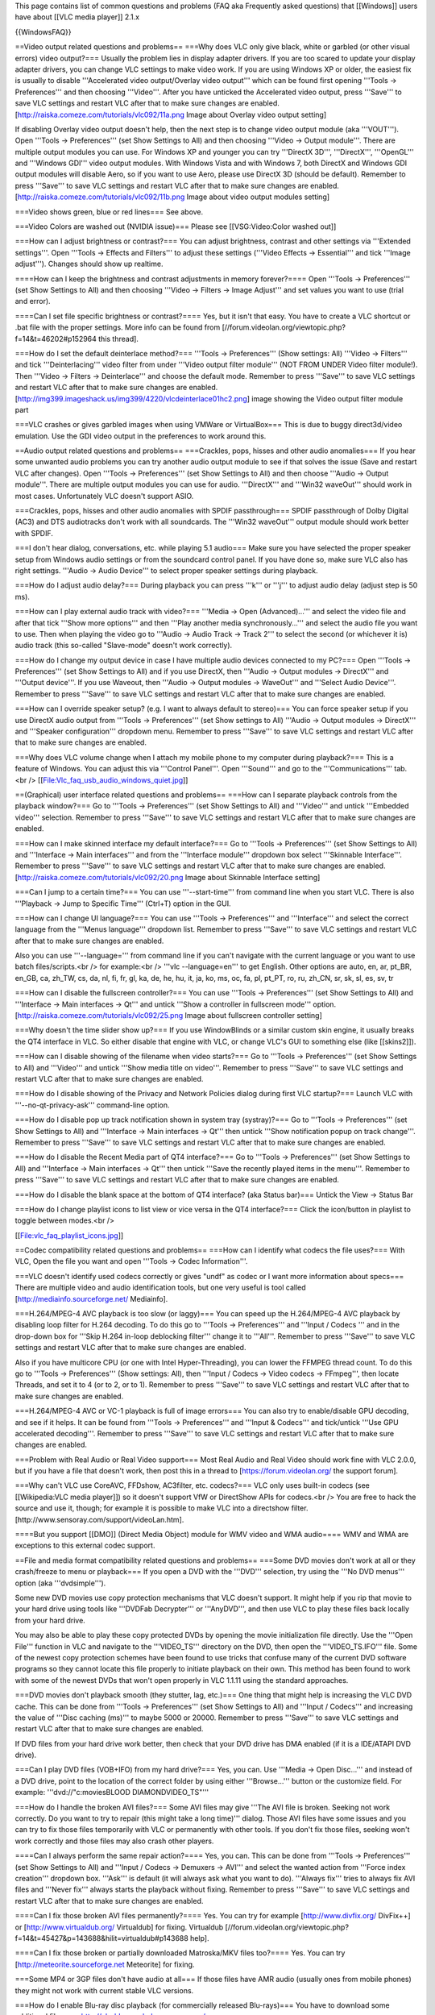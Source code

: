 This page contains list of common questions and problems (FAQ aka
Frequently asked questions) that [[Windows]] users have about [[VLC
media player]] 2.1.x

{{WindowsFAQ}}

==Video output related questions and problems== ===Why does VLC only
give black, white or garbled (or other visual errors) video output?===
Usually the problem lies in display adapter drivers. If you are too
scared to update your display adapter drivers, you can change VLC
settings to make video work. If you are using Windows XP or older, the
easiest fix is usually to disable '''Accelerated video output/Overlay
video output''' which can be found first opening '''Tools ->
Preferences''' and then choosing '''Video'''. After you have unticked
the Accelerated video output, press '''Save''' to save VLC settings and
restart VLC after that to make sure changes are enabled.
[http://raiska.comeze.com/tutorials/vlc092/11a.png Image about Overlay
video output setting]

If disabling Overlay video output doesn't help, then the next step is to
change video output module (aka '''VOUT'''). Open '''Tools ->
Preferences''' (set Show Settings to All) and then choosing '''Video ->
Output module'''. There are multiple output modules you can use. For
Windows XP and younger you can try '''DirectX 3D''', '''DirectX''',
'''OpenGL''' and '''Windows GDI''' video output modules. With Windows
Vista and with Windows 7, both DirectX and Windows GDI output modules
will disable Aero, so if you want to use Aero, please use DirectX 3D
(should be default). Remember to press '''Save''' to save VLC settings
and restart VLC after that to make sure changes are enabled.
[http://raiska.comeze.com/tutorials/vlc092/11b.png Image about video
output modules setting]

===Video shows green, blue or red lines=== See above.

===Video Colors are washed out (NVIDIA issue)=== Please see
[[VSG:Video:Color washed out]]

===How can I adjust brightness or contrast?=== You can adjust
brightness, contrast and other settings via '''Extended settings'''.
Open '''Tools -> Effects and Filters''' to adjust these settings
('''Video Effects -> Essential''' and tick '''Image adjust'''). Changes
should show up realtime.

====How can I keep the brightness and contrast adjustments in memory
forever?==== Open '''Tools -> Preferences''' (set Show Settings to All)
and then choosing '''Video -> Filters -> Image Adjust''' and set values
you want to use (trial and error).

====Can I set file specific brightness or contrast?==== Yes, but it
isn't that easy. You have to create a VLC shortcut or .bat file with the
proper settings. More info can be found from
[//forum.videolan.org/viewtopic.php?f=14&t=46202#p152964 this thread].

===How do I set the default deinterlace method?=== '''Tools ->
Preferences''' (Show settings: All) '''Video -> Filters''' and tick
'''Deinterlacing''' video filter from under '''Video output filter
module''' (NOT FROM UNDER Video filter module!). Then '''Video ->
Filters -> Deinterlace''' and choose the default mode. Remember to press
'''Save''' to save VLC settings and restart VLC after that to make sure
changes are enabled.
[http://img399.imageshack.us/img399/4220/vlcdeinterlace01hc2.png] image
showing the Video output filter module part

===VLC crashes or gives garbled images when using VMWare or
VirtualBox=== This is due to buggy direct3d/video emulation. Use the GDI
video output in the preferences to work around this.

==Audio output related questions and problems== ===Crackles, pops,
hisses and other audio anomalies=== If you hear some unwanted audio
problems you can try another audio output module to see if that solves
the issue (Save and restart VLC after changes). Open '''Tools ->
Preferences''' (set Show Settings to All) and then choose '''Audio ->
Output module'''. There are multiple output modules you can use for
audio. '''DirectX''' and '''Win32 waveOut''' should work in most cases.
Unfortunately VLC doesn't support ASIO.

===Crackles, pops, hisses and other audio anomalies with SPDIF
passthrough=== SPDIF passthrough of Dolby Digital (AC3) and DTS
audiotracks don't work with all soundcards. The '''Win32 waveOut'''
output module should work better with SPDIF.

===I don't hear dialog, conversations, etc. while playing 5.1 audio===
Make sure you have selected the proper speaker setup from Windows audio
settings or from the soundcard control panel. If you have done so, make
sure VLC also has right settings. '''Audio -> Audio Device''' to select
proper speaker settings during playback.

===How do I adjust audio delay?=== During playback you can press '''k'''
or '''j''' to adjust audio delay (adjust step is 50 ms).

===How can I play external audio track with video?=== '''Media -> Open
(Advanced)...''' and select the video file and after that tick '''Show
more options''' and then '''Play another media synchronously...''' and
select the audio file you want to use. Then when playing the video go to
'''Audio -> Audio Track -> Track 2''' to select the second (or whichever
it is) audio track (this so-called "Slave-mode" doesn't work correctly).

===How do I change my output device in case I have multiple audio
devices connected to my PC?=== Open '''Tools -> Preferences''' (set Show
Settings to All) and if you use DirectX, then '''Audio -> Output modules
-> DirectX''' and '''Output device'''. If you use Waveout, then '''Audio
-> Output modules -> WaveOut''' and '''Select Audio Device'''. Remember
to press '''Save''' to save VLC settings and restart VLC after that to
make sure changes are enabled.

===How can I override speaker setup? (e.g. I want to always default to
stereo)=== You can force speaker setup if you use DirectX audio output
from '''Tools -> Preferences''' (set Show settings to All) '''Audio ->
Output modules -> DirectX''' and '''Speaker configuration''' dropdown
menu. Remember to press '''Save''' to save VLC settings and restart VLC
after that to make sure changes are enabled.

===Why does VLC volume change when I attach my mobile phone to my
computer during playback?=== This is a feature of Windows. You can
adjust this via '''Control Panel'''. Open '''Sound''' and go to the
'''Communications''' tab.<br />
[[File:Vlc_faq_usb_audio_windows_quiet.jpg]]

==(Graphical) user interface related questions and problems== ===How can
I separate playback controls from the playback window?=== Go to '''Tools
-> Preferences''' (set Show Settings to All) and '''Video''' and untick
'''Embedded video''' selection. Remember to press '''Save''' to save VLC
settings and restart VLC after that to make sure changes are enabled.

===How can I make skinned interface my default interface?=== Go to
'''Tools -> Preferences''' (set Show Settings to All) and '''Interface
-> Main interfaces''' and from the '''Interface module''' dropdown box
select '''Skinnable Interface'''. Remember to press '''Save''' to save
VLC settings and restart VLC after that to make sure changes are
enabled. [http://raiska.comeze.com/tutorials/vlc092/20.png Image about
Skinnable Interface setting]

===Can I jump to a certain time?=== You can use '''--start-time''' from
command line when you start VLC. There is also '''Playback -> Jump to
Specific Time''' (Ctrl+T) option in the GUI.

===How can I change UI language?=== You can use '''Tools ->
Preferences''' and '''Interface''' and select the correct language from
the '''Menus language''' dropdown list. Remember to press '''Save''' to
save VLC settings and restart VLC after that to make sure changes are
enabled.

Also you can use '''--language=''' from command line if you can't
navigate with the current language or you want to use batch
files/scripts.<br /> for example:<br /> '''vlc --language=en''' to get
English. Other options are auto, en, ar, pt_BR, en_GB, ca, zh_TW, cs,
da, nl, fi, fr, gl, ka, de, he, hu, it, ja, ko, ms, oc, fa, pl, pt_PT,
ro, ru, zh_CN, sr, sk, sl, es, sv, tr

===How can I disable the fullscreen controller?=== You can use '''Tools
-> Preferences''' (set Show Settings to All) and '''Interface -> Main
interfaces -> Qt''' and untick '''Show a controller in fullscreen
mode''' option. [http://raiska.comeze.com/tutorials/vlc092/25.png Image
about fullscreen controller setting]

===Why doesn't the time slider show up?=== If you use WindowBlinds or a
similar custom skin engine, it usually breaks the QT4 interface in VLC.
So either disable that engine with VLC, or change VLC's GUI to something
else (like [[skins2]]).

===How can I disable showing of the filename when video starts?=== Go to
'''Tools -> Preferences''' (set Show Settings to All) and '''Video'''
and untick '''Show media title on video'''. Remember to press '''Save'''
to save VLC settings and restart VLC after that to make sure changes are
enabled.

===How do I disable showing of the Privacy and Network Policies dialog
during first VLC startup?=== Launch VLC with '''--no-qt-privacy-ask'''
command-line option.

===How do I disable pop up track notification shown in system tray
(systray)?=== Go to '''Tools -> Preferences''' (set Show Settings to
All) and '''Interface -> Main interfaces -> Qt''' then untick '''Show
notification popup on track change'''. Remember to press '''Save''' to
save VLC settings and restart VLC after that to make sure changes are
enabled.

===How do I disable the Recent Media part of QT4 interface?=== Go to
'''Tools -> Preferences''' (set Show Settings to All) and '''Interface
-> Main interfaces -> Qt''' then untick '''Save the recently played
items in the menu'''. Remember to press '''Save''' to save VLC settings
and restart VLC after that to make sure changes are enabled.

===How do I disable the blank space at the bottom of QT4 interface? (aka
Status bar)=== Untick the View -> Status Bar

===How do I change playlist icons to list view or vice versa in the QT4
interface?=== Click the icon/button in playlist to toggle between
modes.<br />

[[File:vlc_faq_playlist_icons.jpg]]

==Codec compatibility related questions and problems== ===How can I
identify what codecs the file uses?=== With VLC, Open the file you want
and open '''Tools -> Codec Information'''.

===VLC doesn't identify used codecs correctly or gives "undf" as codec
or I want more information about specs=== There are multiple video and
audio identification tools, but one very useful is tool called
[http://mediainfo.sourceforge.net/ Mediainfo].

===H.264/MPEG-4 AVC playback is too slow (or laggy)=== You can speed up
the H.264/MPEG-4 AVC playback by disabling loop filter for H.264
decoding. To do this go to '''Tools -> Preferences''' and '''Input /
Codecs ''' and in the drop-down box for '''Skip H.264 in-loop deblocking
filter''' change it to '''All'''. Remember to press '''Save''' to save
VLC settings and restart VLC after that to make sure changes are
enabled.

Also if you have multicore CPU (or one with Intel Hyper-Threading), you
can lower the FFMPEG thread count. To do this go to '''Tools ->
Preferences''' (Show settings: All), then '''Input / Codecs -> Video
codecs -> FFmpeg''', then locate Threads, and set it to 4 (or to 2, or
to 1). Remember to press '''Save''' to save VLC settings and restart VLC
after that to make sure changes are enabled.

===H.264/MPEG-4 AVC or VC-1 playback is full of image errors=== You can
also try to enable/disable GPU decoding, and see if it helps. It can be
found from '''Tools -> Preferences''' and '''Input & Codecs''' and
tick/untick '''Use GPU accelerated decoding'''. Remember to press
'''Save''' to save VLC settings and restart VLC after that to make sure
changes are enabled.

===Problem with Real Audio or Real Video support=== Most Real Audio and
Real Video should work fine with VLC 2.0.0, but if you have a file that
doesn't work, then post this in a thread to [https://forum.videolan.org/
the support forum].

===Why can't VLC use CoreAVC, FFDshow, AC3filter, etc. codecs?=== VLC
only uses built-in codecs (see [[Wikipedia:VLC media player]]) so it
doesn't support VfW or DirectShow APIs for codecs.<br /> You are free to
hack the source and use it, though; for example it is possible to make
VLC into a directshow filter.
[http://www.sensoray.com/support/videoLan.htm].

====But you support [[DMO]] (Direct Media Object) module for WMV video
and WMA audio==== WMV and WMA are exceptions to this external codec
support.

==File and media format compatibility related questions and problems==
===Some DVD movies don't work at all or they crash/freeze to menu or
playback=== If you open a DVD with the '''DVD''' selection, try using
the '''No DVD menus''' option (aka '''dvdsimple''').

Some new DVD movies use copy protection mechanisms that VLC doesn't
support. It might help if you rip that movie to your hard drive using
tools like '''DVDFab Decrypter''' or '''AnyDVD''', and then use VLC to
play these files back locally from your hard drive.

You may also be able to play these copy protected DVDs by opening the
movie initialization file directly. Use the '''Open File''' function in
VLC and navigate to the '''VIDEO_TS''' directory on the DVD, then open
the '''VIDEO_TS.IFO''' file. Some of the newest copy protection schemes
have been found to use tricks that confuse many of the current DVD
software programs so they cannot locate this file properly to initiate
playback on their own. This method has been found to work with some of
the newest DVDs that won't open properly in VLC 1.1.11 using the
standard approaches.

===DVD movies don't playback smooth (they stutter, lag, etc.)=== One
thing that might help is increasing the VLC DVD cache. This can be done
from '''Tools -> Preferences''' (set Show Settings to All) and '''Input
/ Codecs''' and increasing the value of '''Disc caching (ms)''' to maybe
5000 or 20000. Remember to press '''Save''' to save VLC settings and
restart VLC after that to make sure changes are enabled.

If DVD files from your hard drive work better, then check that your DVD
drive has DMA enabled (if it is a IDE/ATAPI DVD drive).

===Can I play DVD files (VOB+IFO) from my hard drive?=== Yes, you can.
Use '''Media -> Open Disc...''' and instead of a DVD drive, point to the
location of the correct folder by using either '''Browse...''' button or
the customize field. For example: '''dvd://"c:moviesBLOOD
DIAMONDVIDEO_TS"'''

===How do I handle the broken AVI files?=== Some AVI files may give
'''The AVI file is broken. Seeking not work correctly. Do you want to
try to repair (this might take a long time)''' dialog. Those AVI files
have some issues and you can try to fix those files temporarily with VLC
or permanently with other tools. If you don't fix those files, seeking
won't work correctly and those files may also crash other players.

====Can I always perform the same repair action?==== Yes, you can. This
can be done from '''Tools -> Preferences''' (set Show Settings to All)
and '''Input / Codecs -> Demuxers -> AVI''' and select the wanted action
from '''Force index creation''' dropdown box. '''Ask''' is default (it
will always ask what you want to do). '''Always fix''' tries to always
fix AVI files and '''Never fix''' always starts the playback without
fixing. Remember to press '''Save''' to save VLC settings and restart
VLC after that to make sure changes are enabled.

====Can I fix those broken AVI files permanently?==== Yes. You can try
for example [http://www.divfix.org/ DivFix++] or
[http://www.virtualdub.org/ Virtualdub] for fixing. Virtualdub
[//forum.videolan.org/viewtopic.php?f=14&t=45427&p=143688&hilit=virtualdub#p143688
help].

====Can I fix those broken or partially downloaded Matroska/MKV files
too?==== Yes. You can try [http://meteorite.sourceforge.net Meteorite]
for fixing.

===Some MP4 or 3GP files don't have audio at all=== If those files have
AMR audio (usually ones from mobile phones) they might not work with
current stable VLC versions.

===How do I enable Blu-ray disc playback (for commercially released
Blu-rays)=== You have to download some additional files, see
http://vlc-bluray.whoknowsmy.name/

==Subtitles related questions and problems== ===How do I adjust subtitle
delay?=== During playback you can press '''h''' or '''g''' to adjust
subtitle delay (adjust step is 50 ms).

===How can I select the right subtitle track?=== If your video has
multiple subtitle tracks, you can select the one you would like to see
from '''Video -> Subtitles Track'''.

===Can I disable hardcoded or "burned" subtitles with VLC?=== No.

===Can I change font, font size, style or color?=== You can with
text-based subtitle formats ([[Subtitles codecs]]). Go to '''Tools ->
Preferences''' and '''Subtitles/OSD''' and adjust anything you want.
Remember to press '''Save''' to save VLC settings and restart VLC after
that to make sure changes are enabled.

===How can I change the subtitles text encoding?=== If you see wrong
characters on screen or '''failed to convert subtitle encoding''' error
message you should try to change '''Default encoding''' option which can
be found from '''Tools -> Preferences''' and '''Subtitles/OSD'''.
Remember to press '''Save''' to save VLC settings and restart VLC after
that to make sure changes are enabled.

==General problems and issues== ===VLC crashes/freezes/BSODs my
computer=== VLC doesn't do that. Normal apps shouldn't be able to cause
issues like these to operating systems. The culprit is usually a bad
device driver (for example a display adapter driver, soundcard driver,
chipset driver, network adapter driver, etc.) or broken hardware.

===How do I reset VLC settings?=== If you can start VLC, go to '''Tools
-> Preferences''' and then press '''Reset Preferences''' and '''Save'''
to reset and save VLC settings. Remember to restart VLC after that to
make sure changes are enabled.

If you can't start VLC, go to '''%appdata%''' folder and delete the
'''vlc''' folder from there (Start -> run and type '''%appdata%vlc'''
there and press OK if you can't locate %appdata%).

Also start menu -> VideoLan -> "Reset VLC media preferences ..."

===VLC crashes on startup=== This usually happens because VLC setting
files have been corrupted. Resetting VLC settings (see above) should fix
this.

===I messed up my file associations or I want to modify them=== Please
read [[Windows#How_to_associate_media_files_to_VLC|this documentation]]
or reinstall VLC.

===Can VLC burn CD, DVD, HD DVD or Blu-ray discs?=== No.

===Is VLC legal in all countries?=== Probably not. The DeCSS module
might violate DMCA (and similar laws), and some codecs would require
licenses for personal/commercial use. There haven't been any court cases
related to VLC, but companies should make sure they pay license fees to
license holders if they use VLC commercially and use patented formats or
codecs.

===Can I run multiple VLC instances?=== Yes, you can. Read
[[How_to_play_multiple_instances_of_VLC|this documentation]].

===VLC 2.0.0 and later don't work with Windows Me/98/98se/95/NT/2000/XP
SP1=== This is by design. You need at least Windows XP with SP2 to run
the latest VLC. With Windows Me/98/98se/95/NT you can use VLC 0.8.6i out
of box. With Windows 2000 the latest guaranteed working version is VLC
1.1.11. You can also check out
[//forum.videolan.org/viewtopic.php?f=14&t=64425 this forum post] for
tips on running the latest VLC under Windows 98 or Windows Me, or
[//forum.videolan.org/viewtopic.php?f=14&t=98239#p328759 this forum
post] for tips on running the latest VLC under Windows 2000.

===How can I make VLC preview my eMule downloads?=== Check out
[//forum.videolan.org/viewtopic.php?f=14&t=61826#p206451 this forum
post].

===How do I specify the folder where the recorded files (via red rec
button) will be stored?=== '''Tools → Preferences''' and '''Input &
Codecs''' and '''Record directory or filename'''. Remember to press
'''Save''' to save VLC settings and restart VLC after that to make sure
changes are enabled.

{{Anchoring space}}

